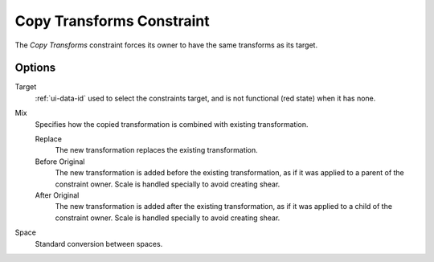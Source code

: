 .. _bpy.types.CopyTransformsConstraint:

**************************
Copy Transforms Constraint
**************************

The *Copy Transforms* constraint forces its owner to have the same transforms as its target.


Options
=======

.. TODO2.8
   .. figure:: /images/animation_constraints_transform_copy-transforms_panel.png

      Copy Transforms panel.

Target
   :ref:`ui-data-id` used to select the constraints target, and is not functional (red state) when it has none.
Mix
   Specifies how the copied transformation is combined with existing transformation.

   Replace
      The new transformation replaces the existing transformation.
   Before Original
      The new transformation is added before the existing transformation, as if it was
      applied to a parent of the constraint owner. Scale is handled specially to avoid
      creating shear.
   After Original
      The new transformation is added after the existing transformation, as if it was
      applied to a child of the constraint owner. Scale is handled specially to avoid
      creating shear.
Space
   Standard conversion between spaces.

.. vimeo:: 171108888
